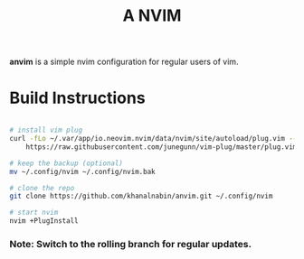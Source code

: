 #+TITLE: A NVIM
*anvim* is a simple nvim configuration for regular users of vim.
* Build Instructions
#+BEGIN_SRC bash

# install vim plug 
curl -fLo ~/.var/app/io.neovim.nvim/data/nvim/site/autoload/plug.vim --create-dirs \
    https://raw.githubusercontent.com/junegunn/vim-plug/master/plug.vim

# keep the backup (optional)
mv ~/.config/nvim ~/.config/nvim.bak

# clone the repo
git clone https://github.com/khanalnabin/anvim.git ~/.config/nvim

# start nvim
nvim +PlugInstall

#+END_SRC

*** Note: Switch to the rolling branch for regular updates.
